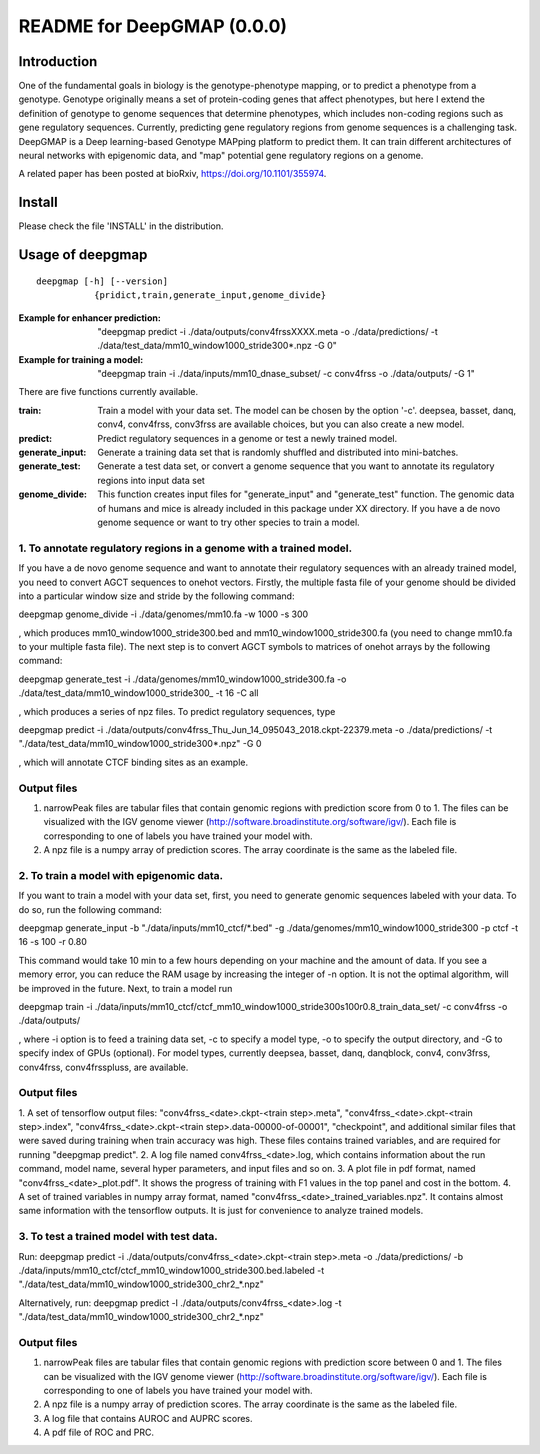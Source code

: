 ===========================
README for DeepGMAP (0.0.0)
===========================

Introduction
============
One of the fundamental goals in biology is the genotype-phenotype mapping, or to predict a phenotype from a genotype. Genotype originally means \
a set of protein-coding genes that affect phenotypes, but here I extend the definition of genotype to genome sequences that determine phenotypes, \
which includes non-coding regions such as gene regulatory sequences. Currently, predicting gene regulatory regions from genome sequences is a \
challenging task. DeepGMAP is a Deep learning-based Genotype MAPping platform to predict them. It can train different architectures of neural \
networks with epigenomic data, and "map" potential gene regulatory regions on a genome.

A related paper has been posted at bioRxiv, https://doi.org/10.1101/355974.

Install
=======

Please check the file 'INSTALL' in the distribution.

Usage of deepgmap
=================

::

  deepgmap [-h] [--version]
             {pridict,train,generate_input,genome_divide}

:Example for enhancer prediction: "deepgmap predict -i ./data/outputs/conv4frssXXXX.meta -o ./data/predictions/ -t ./data/test_data/mm10_window1000_stride300*.npz -G 0"

:Example for training a model: "deepgmap train -i ./data/inputs/mm10_dnase_subset/ -c conv4frss -o ./data/outputs/ -G 1"

There are five functions currently available.

:train:				Train a model with your data set. The model can be chosen by the option '-c'. deepsea, basset, danq, conv4, conv4frss, conv3frss are available choices, but you can also create a new model.
:predict:			Predict regulatory sequences in a genome or test a newly trained model.
:generate_input:	Generate a training data set that is randomly shuffled and distributed into mini-batches.
:generate_test:		Generate a test data set, or convert a genome sequence that you want to annotate its regulatory regions into input data set 
:genome_divide:		This function creates input files for "generate_input" and "generate_test" function. The genomic data of humans and mice is already included in this package under XX directory. If you have a de novo genome sequence or want to try other species to train a model.  



1. To annotate regulatory regions in a genome with a trained model. 
~~~~~~~~~~~~~~~~~~~~~~~~~~~~~~~~~~~~~~~~~~~~~~~~~~~~~~~~~~~~~~~~~~~

If you have a de novo genome sequence and want to annotate their regulatory sequences with an already trained model, you need to convert AGCT sequences to onehot vectors.
Firstly, the multiple fasta file of your genome should be divided into a particular window size and stride by the following command:

deepgmap genome_divide -i ./data/genomes/mm10.fa -w 1000 -s 300

, which produces mm10_window1000_stride300.bed and mm10_window1000_stride300.fa (you need to change mm10.fa to your multiple fasta file).
The next step is to convert AGCT symbols to matrices of onehot arrays by the following command:

deepgmap generate_test -i ./data/genomes/mm10_window1000_stride300.fa -o ./data/test_data/mm10_window1000_stride300_ -t 16 -C all

, which produces a series of npz files. To predict regulatory sequences, type

deepgmap predict -i ./data/outputs/conv4frss_Thu_Jun_14_095043_2018.ckpt-22379.meta -o ./data/predictions/ -t "./data/test_data/mm10_window1000_stride300*.npz" -G 0

, which will annotate CTCF binding sites as an example.

Output files
~~~~~~~~~~~~

1. narrowPeak files are tabular files that contain genomic regions with prediction score from 0 to 1. 
   The files can be visualized with the IGV genome viewer (http://software.broadinstitute.org/software/igv/).
   Each file is corresponding to one of labels you have trained your model with.
2. A npz file is a numpy array of prediction scores. The array coordinate is the same as the labeled file.


2. To train a model with epigenomic data.
~~~~~~~~~~~~~~~~~~~~~~~~~~~~~~~~~~~~~~~~~
If you want to train a model with your data set, first, you need to generate genomic sequences labeled with your data. To do so, run the following command: 

deepgmap generate_input -b "./data/inputs/mm10_ctcf/*.bed" -g ./data/genomes/mm10_window1000_stride300 -p ctcf -t 16 -s 100 -r 0.80

This command would take 10 min to a few hours depending on your machine and the amount of data. If you see a memory error, you can reduce the RAM usage by increasing the 
integer of -n option. It is not the optimal algorithm, will be improved in the future. Next, to train a model run 

deepgmap train -i ./data/inputs/mm10_ctcf/ctcf_mm10_window1000_stride300s100r0.8_train_data_set/ -c conv4frss -o ./data/outputs/

, where -i option is to feed a training data set, -c to specify a model type, -o to specify the output directory, and -G to specify index of GPUs (optional). For model types, 
currently deepsea, basset, danq, danqblock, conv4, conv3frss, conv4frss, conv4frsspluss, are available.
   

Output files
~~~~~~~~~~~~

1. A set of tensorflow output files: "conv4frss_<date>.ckpt-<train step>.meta", "conv4frss_<date>.ckpt-<train step>.index", 
"conv4frss_<date>.ckpt-<train step>.data-00000-of-00001", "checkpoint", and additional similar files that were saved during training when train 
accuracy was high. These files contains trained variables, and are required for running "deepgmap predict".  
2. A log file named conv4frss_<date>.log, which contains information about the run command, model name, several hyper parameters, and input files and so on.
3. A plot file in pdf format, named "conv4frss_<date>_plot.pdf". It shows the progress of training with F1 values in the top panel and cost in the bottom.
4. A set of trained variables in numpy array format, named "conv4frss_<date>_trained_variables.npz". It contains almost same information with the tensorflow outputs.
It is just for convenience to analyze trained models.


3. To test a trained model with test data.
~~~~~~~~~~~~~~~~~~~~~~~~~~~~~~~~~~~~~~~~~
Run:
deepgmap predict -i ./data/outputs/conv4frss_<date>.ckpt-<train step>.meta -o ./data/predictions/ -b ./data/inputs/mm10_ctcf/ctcf_mm10_window1000_stride300.bed.labeled 
-t "./data/test_data/mm10_window1000_stride300_chr2_*.npz"

Alternatively, run:
deepgmap predict -l ./data/outputs/conv4frss_<date>.log -t "./data/test_data/mm10_window1000_stride300_chr2_*.npz"

Output files
~~~~~~~~~~~~
1. narrowPeak files are tabular files that contain genomic regions with prediction score between 0 and 1. 
   The files can be visualized with the IGV genome viewer (http://software.broadinstitute.org/software/igv/).
   Each file is corresponding to one of labels you have trained your model with.
2. A npz file is a numpy array of prediction scores. The array coordinate is the same as the labeled file.
3. A log file that contains AUROC and AUPRC scores.
4. A pdf file of ROC and PRC.

